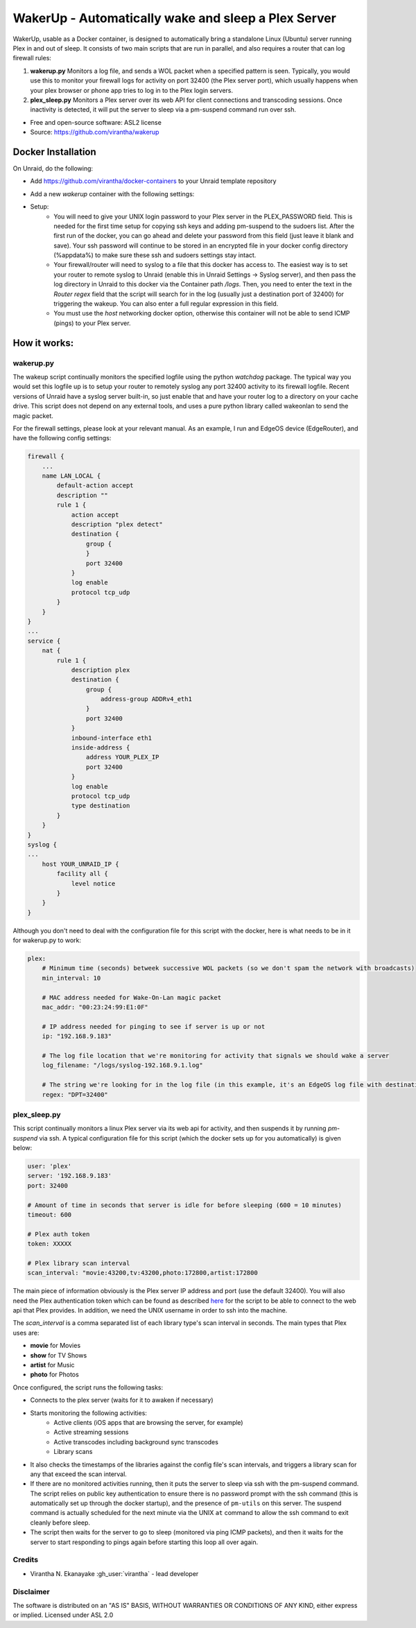 WakerUp - Automatically wake and sleep a Plex Server
====================================================

.. |reg|    unicode:: U+000AE .. REGISTERED SIGN

WakerUp, usable as a Docker container, is designed to automatically bring a
standalone Linux (Ubuntu) server running Plex in and out of sleep. It
consists of two main scripts that are run in parallel, and also requires a
router that can log firewall rules:

1. **wakerup.py** Monitors a log file, and sends a WOL packet when a specified pattern is seen.  Typically, you
   would use this to monitor your firewall logs for activity on port 32400 (the Plex server port), which usually happens
   when your plex browser or phone app tries to log in to the Plex login servers.
2. **plex_sleep.py**  Monitors a Plex server over its web API for client connections and transcoding sessions.  Once inactivity
   is detected, it will put the server to sleep via a pm-suspend command run over ssh.

* Free and open-source software: ASL2 license
* Source: https://github.com/virantha/wakerup


Docker Installation
-------------------
On Unraid, do the following:

- Add https://github.com/virantha/docker-containers to your Unraid template repository
    .. image:: images/img_unraid_template.png
        :width: 600px
- Add a new `wakerup` container with the following settings:
    .. image:: images/img_unraid_settings.png
        :width: 600px

- Setup:
    - You will need to give your UNIX login password to your Plex server in
      the PLEX_PASSWORD field. This is needed for the first time setup for copying
      ssh keys and adding pm-suspend to the sudoers list. After the first run of
      the docker, you can go ahead and delete your password from this field (just
      leave it blank and save). Your ssh password will continue to be stored in an
      encrypted file in your docker config directory (%appdata%) to make sure these
      ssh and sudoers settings stay intact.

    - Your firewall/router will need to syslog to a file that this docker has
      access to. The easiest way is to set your router to remote syslog to
      Unraid (enable this in Unraid Settings -> Syslog server), and then pass the log
      directory in Unraid to this docker via the Container path */logs*.  Then, you need
      to enter the text in the *Router regex* field that the script will search for in the log (usually just a 
      destination port of 32400) for triggering the wakeup.  You can also enter a full regular expression in this field.

    - You must use the *host* networking docker option, otherwise this container
      will not be able to send ICMP (pings) to your Plex server.


    
How it works:
-------------

wakerup.py
##########

The wakeup script continually monitors the specified logfile using the python *watchdog* package.
The typical way you would set this logfile up is to setup your router to remotely syslog any
port 32400 activity to its firewall logfile.  Recent versions of Unraid have a syslog server
built-in, so just enable that and have your router log to a directory on your cache drive.  This 
script does not depend on any external tools, and uses a pure python library called wakeonlan to 
send the magic packet.

For the firewall settings, please look at your relevant manual.  As an example, I run
and EdgeOS device (EdgeRouter), and have the following config settings:

.. code-block:: yaml

    firewall {
        ...
        name LAN_LOCAL {
            default-action accept
            description ""
            rule 1 {
                action accept
                description "plex detect"
                destination {
                    group {
                    }
                    port 32400
                }
                log enable
                protocol tcp_udp
            }
        }
    }
    ...
    service {
        nat {                                                                      
            rule 1 {                                                               
                description plex                                                   
                destination {                                                      
                    group {                                                        
                        address-group ADDRv4_eth1                                  
                    }                                                              
                    port 32400                                                     
                }                                                                  
                inbound-interface eth1                                             
                inside-address {                                                   
                    address YOUR_PLEX_IP
                    port 32400                                                     
                }                                                                  
                log enable                                                         
                protocol tcp_udp                                                   
                type destination                                                   
            }                 
        }
    }
    syslog {                                                                   
    ...
        host YOUR_UNRAID_IP {                                                    
            facility all {                                                     
                level notice                                                   
            }                                                                  
        }                                                                      
    }  

Although you don't need to deal with the configuration file for this script with the docker,
here is what needs to be in it for wakerup.py to work:

.. code-block:: yaml

    plex:
        # Minimum time (seconds) betweek successive WOL packets (so we don't spam the network with broadcasts)
        min_interval: 10

        # MAC address needed for Wake-On-Lan magic packet
        mac_addr: "00:23:24:99:E1:0F"
        
        # IP address needed for pinging to see if server is up or not
        ip: "192.168.9.183"

        # The log file location that we're monitoring for activity that signals we should wake a server 
        log_filename: "/logs/syslog-192.168.9.1.log"

        # The string we're looking for in the log file (in this example, it's an EdgeOS log file with destination port 32400) that signals activity
        regex: "DPT=32400"


plex_sleep.py
#############
This script continually monitors a linux Plex server via its web api for activity, and then suspends it by running `pm-suspend` via ssh.
A typical configuration file for this script (which the docker sets up for you automatically) is given below:

.. code-block:: yaml

    user: 'plex'
    server: '192.168.9.183'
    port: 32400

    # Amount of time in seconds that server is idle for before sleeping (600 = 10 minutes)
    timeout: 600

    # Plex auth token
    token: XXXXX

    # Plex library scan interval
    scan_interval: "movie:43200,tv:43200,photo:172800,artist:172800

The main piece of information obviously is the Plex server IP address and port (use the default 32400).  You will also need
the Plex authentication token which can be found as described `here <https://support.plex.tv/articles/204059436-finding-an-authentication-token-x-plex-token/>`_ 
for the script to be able to connect to the web api that Plex provides.  In addition, we need the UNIX username in order to ssh into the
machine.  

The *scan_interval* is a comma separated list of each library type's scan interval in seconds.  The main types that Plex uses are:

- **movie** for Movies
- **show** for TV Shows
- **artist** for Music
- **photo** for Photos

Once configured, the script runs the following tasks:

- Connects to the plex server (waits for it to awaken if necessary)
- Starts monitoring the following activities:
    - Active clients (iOS apps that are browsing the server, for example)
    - Active streaming sessions
    - Active transcodes including background sync transcodes
    - Library scans
- It also checks the timestamps of the libraries against the config file's scan intervals, and triggers
  a library scan for any that exceed the scan interval.
- If there are no monitored activities running, then it puts the server to sleep via ssh with the pm-suspend command. 
  The script relies on public key authentication to ensure there is no password prompt with the ssh command (this is 
  automatically set up through the docker startup), and the presence of ``pm-utils`` on this server.  The suspend command
  is actually scheduled for the next minute via the UNIX ``at`` command to allow the ssh command to exit cleanly before sleep.
- The script then waits for the server to go to sleep (monitored via ping ICMP packets), and then it waits for the
  server to start responding to pings again before starting this loop all over again.


Credits
#######

* Virantha N. Ekanayake :gh_user:`virantha` - lead developer

Disclaimer
##########

The software is distributed on an "AS IS" BASIS, WITHOUT
WARRANTIES OR CONDITIONS OF ANY KIND, either express or implied.  Licensed under ASL 2.0

